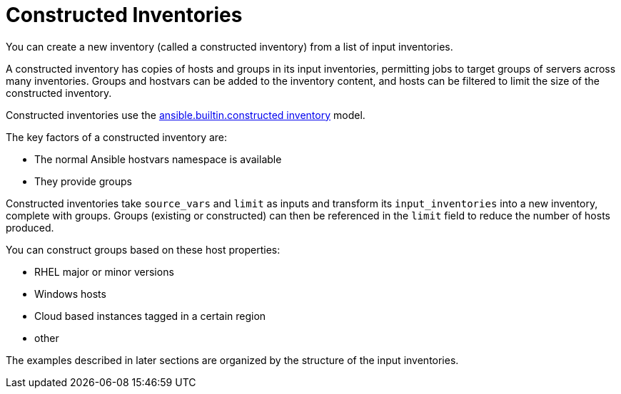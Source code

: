 :_mod-docs-content-type: REFERENCE

[id="ref-controller-constructed-inventories"]

= Constructed Inventories
//As Smart inventories are deprecated, I'm removing comparisons from the source text. 

You can create a new inventory (called a constructed inventory) from a list of input inventories. 

A constructed inventory has copies of hosts and groups in its input inventories, permitting jobs to target groups of servers across many inventories. 
Groups and hostvars can be added to the inventory content, and hosts can be filtered to limit the size of the constructed inventory. 

Constructed inventories use the link:https://docs.ansible.com/ansible/latest/collections/ansible/builtin/constructed_inventory.html#ansible-builtin-constructed-inventory-uses-jinja2-to-construct-vars-and-groups-based-on-existing-inventory[ansible.builtin.constructed inventory] model.

The key factors of a constructed inventory are:

* The normal Ansible hostvars namespace is available
* They provide groups

//Smart inventories take a `host_filter` as input and create a resultant inventory with hosts from inventories in its organization. 
Constructed inventories take `source_vars` and `limit` as inputs and transform its `input_inventories` into a new inventory, complete with groups. Groups (existing or constructed) can then be referenced in the `limit` field to reduce the number of hosts produced.

You can construct groups based on these host properties:

* RHEL major or minor versions
* Windows hosts
* Cloud based instances tagged in a certain region
* other

//The following is an example of a constructed inventory details view:

//image:inventories-constructed-inventory-details.png[Constructed inventory details]

The examples described in later sections are organized by the structure of the input inventories.
